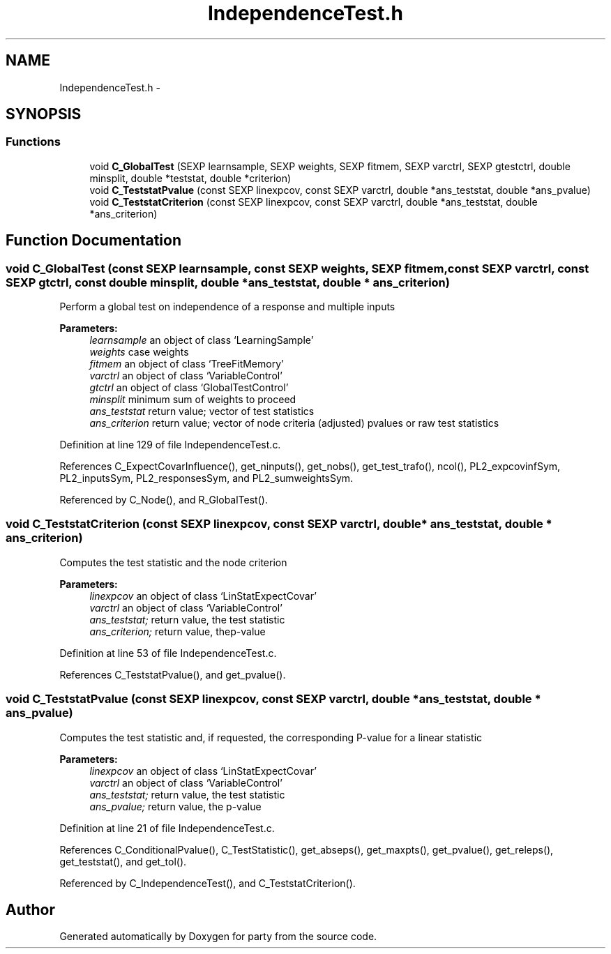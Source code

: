 .TH "IndependenceTest.h" 3 "27 Sep 2007" "party" \" -*- nroff -*-
.ad l
.nh
.SH NAME
IndependenceTest.h \- 
.SH SYNOPSIS
.br
.PP
.SS "Functions"

.in +1c
.ti -1c
.RI "void \fBC_GlobalTest\fP (SEXP learnsample, SEXP weights, SEXP fitmem, SEXP varctrl, SEXP gtestctrl, double minsplit, double *teststat, double *criterion)"
.br
.ti -1c
.RI "void \fBC_TeststatPvalue\fP (const SEXP linexpcov, const SEXP varctrl, double *ans_teststat, double *ans_pvalue)"
.br
.ti -1c
.RI "void \fBC_TeststatCriterion\fP (const SEXP linexpcov, const SEXP varctrl, double *ans_teststat, double *ans_criterion)"
.br
.in -1c
.SH "Function Documentation"
.PP 
.SS "void C_GlobalTest (const SEXP learnsample, const SEXP weights, SEXP fitmem, const SEXP varctrl, const SEXP gtctrl, const double minsplit, double * ans_teststat, double * ans_criterion)"
.PP
Perform a global test on independence of a response and multiple inputs 
.br
 
.PP
\fBParameters:\fP
.RS 4
\fIlearnsample\fP an object of class `LearningSample' 
.br
\fIweights\fP case weights 
.br
\fIfitmem\fP an object of class `TreeFitMemory' 
.br
\fIvarctrl\fP an object of class `VariableControl' 
.br
\fIgtctrl\fP an object of class `GlobalTestControl' 
.br
\fIminsplit\fP minimum sum of weights to proceed 
.br
\fIans_teststat\fP return value; vector of test statistics 
.br
\fIans_criterion\fP return value; vector of node criteria (adjusted) pvalues or raw test statistics 
.RE
.PP

.PP
Definition at line 129 of file IndependenceTest.c.
.PP
References C_ExpectCovarInfluence(), get_ninputs(), get_nobs(), get_test_trafo(), ncol(), PL2_expcovinfSym, PL2_inputsSym, PL2_responsesSym, and PL2_sumweightsSym.
.PP
Referenced by C_Node(), and R_GlobalTest().
.SS "void C_TeststatCriterion (const SEXP linexpcov, const SEXP varctrl, double * ans_teststat, double * ans_criterion)"
.PP
Computes the test statistic and the node criterion 
.br
 
.PP
\fBParameters:\fP
.RS 4
\fIlinexpcov\fP an object of class `LinStatExpectCovar' 
.br
\fIvarctrl\fP an object of class `VariableControl' 
.br
\fIans_teststat;\fP return value, the test statistic 
.br
\fIans_criterion;\fP return value, thep-value 
.RE
.PP

.PP
Definition at line 53 of file IndependenceTest.c.
.PP
References C_TeststatPvalue(), and get_pvalue().
.SS "void C_TeststatPvalue (const SEXP linexpcov, const SEXP varctrl, double * ans_teststat, double * ans_pvalue)"
.PP
Computes the test statistic and, if requested, the corresponding P-value for a linear statistic 
.br
 
.PP
\fBParameters:\fP
.RS 4
\fIlinexpcov\fP an object of class `LinStatExpectCovar' 
.br
\fIvarctrl\fP an object of class `VariableControl' 
.br
\fIans_teststat;\fP return value, the test statistic 
.br
\fIans_pvalue;\fP return value, the p-value 
.RE
.PP

.PP
Definition at line 21 of file IndependenceTest.c.
.PP
References C_ConditionalPvalue(), C_TestStatistic(), get_abseps(), get_maxpts(), get_pvalue(), get_releps(), get_teststat(), and get_tol().
.PP
Referenced by C_IndependenceTest(), and C_TeststatCriterion().
.SH "Author"
.PP 
Generated automatically by Doxygen for party from the source code.
